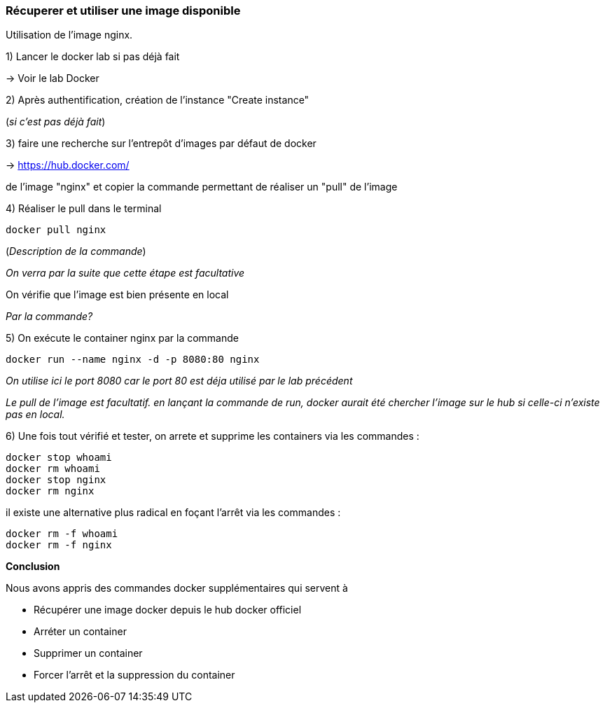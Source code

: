 === Récuperer et utiliser une image disponible

Utilisation de l'image nginx.

1) Lancer le docker lab si pas déjà fait

-> [#lab-docker]#Voir le lab Docker#

2) Après authentification, création de l'instance "Create instance"

(__si c'est pas déjà fait__)

3) faire une recherche sur l'entrepôt d'images par défaut de docker

-> https://hub.docker.com/

de l'image "nginx" et copier la commande permettant de réaliser un "pull" de l'image

4) Réaliser le pull dans le terminal

[source,console]
----
docker pull nginx
----

(_Description de la commande_)

_On verra par la suite que cette étape est facultative_

On vérifie que l'image est bien présente en local

_Par la commande?_

5) On exécute le container nginx par la commande

[source,console]
----
docker run --name nginx -d -p 8080:80 nginx
----

_On utilise ici le port 8080 car le port 80 est déja utilisé par le lab précédent_

_Le pull de l'image est facultatif. en lançant la commande de run, docker aurait été chercher l'image sur le hub si celle-ci n'existe pas en local._

6) Une fois tout vérifié et tester, on arrete et supprime les containers via les commandes :

[source,console]
----
docker stop whoami
docker rm whoami
docker stop nginx
docker rm nginx
----

il existe une alternative plus radical en foçant l'arrêt via les commandes :

[source,console]
----
docker rm -f whoami
docker rm -f nginx
----

*Conclusion*

Nous avons appris des commandes docker supplémentaires qui servent à

* Récupérer une image docker depuis le hub docker officiel
* Arréter un container
* Supprimer un container
* Forcer l'arrêt et la suppression du container